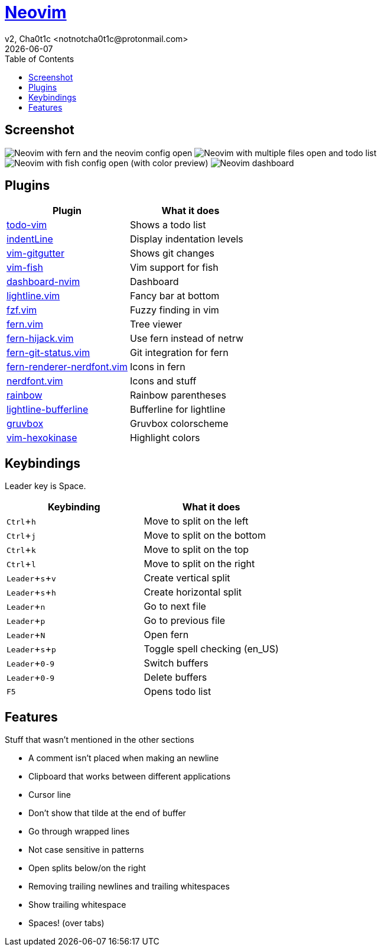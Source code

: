= https://neovim.io[Neovim]
v2, Cha0t1c <notnotcha0t1c@protonmail.com>
{docdate}
:experimental:
:toc:

== Screenshot
image:../../images/nvim.png[Neovim with fern and the neovim config open]
image:../../images/nvim2.png[Neovim with multiple files open and todo list]
image:../../images/nvim3.png[Neovim with fish config open (with color preview)]
image:../../images/nvim4.png[Neovim dashboard]

== Plugins
|===
|Plugin|What it does

|https://github.com/Dimercel/todo-vim[todo-vim]
|Shows a todo list

|https://github.com/Yggdroot/indentLine[indentLine]
|Display indentation levels

|https://github.com/airblade/vim-gitgutter[vim-gitgutter]
|Shows git changes

|https://github.com/dag/vim-fish[vim-fish]
|Vim support for fish

|https://github.com/glepnir/dashboard-nvim[dashboard-nvim]
|Dashboard

|https://github.com/itchyny/lightline.vim[lightline.vim]
|Fancy bar at bottom

|https://github.com/junegunn/fzf.vim[fzf.vim]
|Fuzzy finding in vim

|https://github.com/lambdalisue/fern.vim[fern.vim]
|Tree viewer

|https://github.com/lambdalisue/fern-hijack.vim[fern-hijack.vim]
|Use fern instead of netrw

|https://github.com/lambdalisue/fern-git-status.vim[fern-git-status.vim]
|Git integration for fern

|https://github.com/lambdalisue/fern-renderer-nerdfont.vim[fern-renderer-nerdfont.vim]
|Icons in fern

|https://github.com/lambdalisue/nerdfont.vim[nerdfont.vim]
|Icons and stuff

|https://github.com/luochen1990/rainbow[rainbow]
|Rainbow parentheses

|https://github.com/mengelbrecht/lightline-bufferline[lightline-bufferline]
|Bufferline for lightline

|https://github.com/morhetz/gruvbox[gruvbox]
|Gruvbox colorscheme

|https://github.com/rrethy/vim-hexokinase[vim-hexokinase]
|Highlight colors

|===

== Keybindings
Leader key is Space.
|===
|Keybinding|What it does

|kbd:[Ctrl+h]
|Move to split on the left

|kbd:[Ctrl+j]
|Move to split on the bottom

|kbd:[Ctrl+k]
|Move to split on the top

|kbd:[Ctrl+l]
|Move to split on the right

|kbd:[Leader+s+v]
|Create vertical split

|kbd:[Leader+s+h]
|Create horizontal split

|kbd:[Leader+n]
|Go to next file

|kbd:[Leader+p]
|Go to previous file

|kbd:[Leader+N]
|Open fern

|kbd:[Leader+s+p]
|Toggle spell checking (en_US)

|kbd:[Leader+0-9]
|Switch buffers

|kbd:[Leader+0-9]
|Delete buffers

|kbd:[F5]
|Opens todo list

|===

== Features
Stuff that wasn't mentioned in the other sections

* A comment isn't placed when making an newline
* Clipboard that works between different applications
* Cursor line
* Don't show that tilde at the end of buffer
* Go through wrapped lines
* Not case sensitive in patterns
* Open splits below/on the right
* Removing trailing newlines and trailing whitespaces
* Show trailing whitespace
* Spaces! (over tabs)
